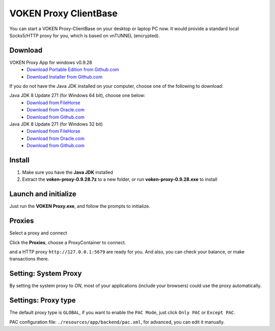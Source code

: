 .. _release_proxy_clientbase:


VOKEN Proxy ClientBase
======================

You can start a VOKEN Proxy-ClientBase on your desktop or laptop PC now.
It would provide a standard local Socks5/HTTP proxy for you, which is based on vnTUNNEL (encrypted).


.. _proxy_clientbase_download:

Download
--------

VOKEN Proxy App for windows v0.9.28
   - `Download Portable Edition from Github.com <https://github.com/voken1000g/proxy_clientbase/releases/download/v0.9.28/voken-proxy-0.9.28.7z>`_
   - `Download Installer from Github.com <https://github.com/voken1000g/proxy_clientbase/releases/download/v0.9.28/voken-proxy-0.9.28.exe>`_

If you do not have the Java JDK installed on your computer,
choose one of the following to download:

.. _java_jdk_download:

Java JDK 8 Update 271 (for Windows 64 bit), choose one below:
   - `Download from FileHorse <https://www.filehorse.com/download-java-development-kit-64/55825/download/>`_
   - `Download from Oracle.com <https://www.oracle.com/java/technologies/javase/javase-jdk8-downloads.html>`_
   - `Download from Github.com <https://github.com/voken1000g/download/releases/download/public/jdk-8u271-windows-x64.exe>`_

Java JDK 8 Update 271 (for Windows 32 bit)
   - `Download from FileHorse <https://www.filehorse.com/download-java-development-kit-32/download/>`_
   - `Download from Oracle.com <https://www.oracle.com/java/technologies/javase/javase-jdk8-downloads.html>`_
   - `Download from Github.com <https://github.com/voken1000g/download/releases/download/public/jdk-8u271-windows-i586.exe>`_


Install
-------

1. Make sure you have the **Java JDK** installed
2. Extract the **voken-proxy-0.9.28.7z** to a new folder, or run **voken-proxy-0.9.28.exe** to install


Launch and initialize
---------------------

Just run the **VOKEN Proxy.exe**, and follow the prompts to initialize.

.. image:: /_static/proxy_clientbase/initialize0.png
   :width: 100 %
   :alt: initialize0.png
   :align: center


.. image:: /_static/proxy_clientbase/initialize1.png
   :width: 100 %
   :alt: initialize1.png
   :align: center


Proxies
-------

Select a proxy and connect

.. image:: /_static/proxy_clientbase/proxies.png
   :width: 100 %
   :alt: proxies.png
   :align: center


Click the **Proxies**, choose a ProxyContainer to connect.

.. Then a standard Socks5 proxy ``socks5://127.0.0.1:5678``,
and a HTTP proxy ``http://127.0.0.1:5679`` are ready for you.
And also, you can check your balance, or make transactions there.



Setting: System Proxy
---------------------

.. image:: /_static/proxy_clientbase/system_proxy.png
   :width: 100 %
   :alt: system_proxy.png
   :align: center

By setting the system proxy to `ON`,
most of your applications (include your browsers) could use the proxy automatically.




Settings: Proxy type
--------------------

.. image:: /_static/proxy_clientbase/only_pac.png
   :width: 100 %
   :alt: only_pac.png
   :align: center

The default proxy type is ``GLOBAL``,
if you want to enable the ``PAC Mode``,
just click ``Only PAC`` or ``Except PAC``.

PAC configuration file: ``./resources/app/backend/pac.xml``, for advanced, you can edit it manually.

